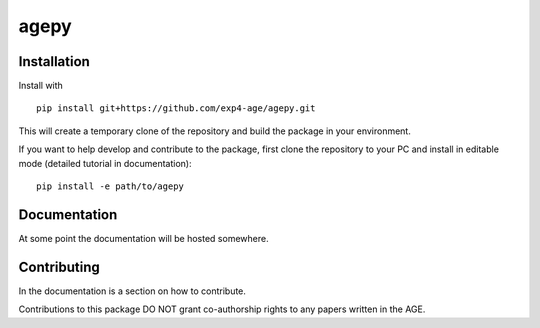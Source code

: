 agepy
=====

.. image:: https://img.shields.io/badge/version-0.1.dev1-blue
   :alt: Static Badge

.. image:: https://img.shields.io/badge/License-MIT-blue
   :alt: Static Badge


Installation
------------

Install with ::

    pip install git+https://github.com/exp4-age/agepy.git

This will create a temporary clone of the repository and build the
package in your environment.

If you want to help develop and contribute to the package, first clone
the repository to your PC and install in editable mode (detailed 
tutorial in documentation)::

    pip install -e path/to/agepy


Documentation
-------------

At some point the documentation will be hosted somewhere. 


Contributing
------------

In the documentation is a section on how to contribute.

Contributions to this package DO NOT grant co-authorship rights to any
papers written in the AGE.
